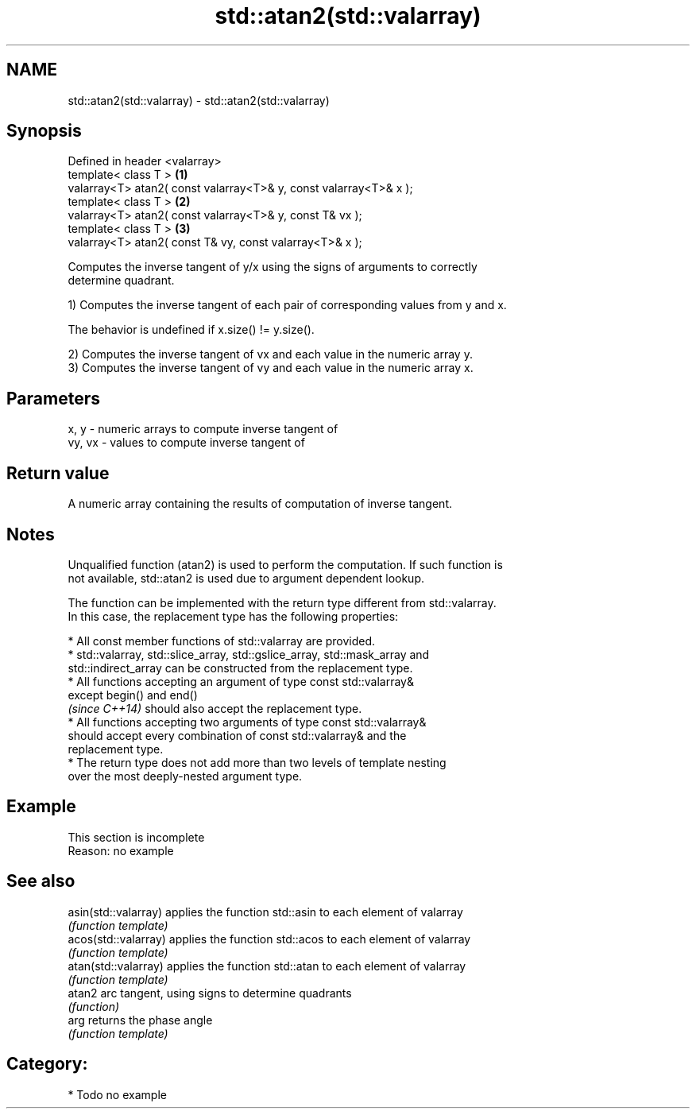 .TH std::atan2(std::valarray) 3 "Apr  2 2017" "2.1 | http://cppreference.com" "C++ Standard Libary"
.SH NAME
std::atan2(std::valarray) \- std::atan2(std::valarray)

.SH Synopsis
   Defined in header <valarray>
   template< class T >                                              \fB(1)\fP
   valarray<T> atan2( const valarray<T>& y, const valarray<T>& x );
   template< class T >                                              \fB(2)\fP
   valarray<T> atan2( const valarray<T>& y, const T& vx );
   template< class T >                                              \fB(3)\fP
   valarray<T> atan2( const T& vy, const valarray<T>& x );

   Computes the inverse tangent of y/x using the signs of arguments to correctly
   determine quadrant.

   1) Computes the inverse tangent of each pair of corresponding values from y and x.

   The behavior is undefined if x.size() != y.size().

   2) Computes the inverse tangent of vx and each value in the numeric array y.
   3) Computes the inverse tangent of vy and each value in the numeric array x.

.SH Parameters

   x, y   - numeric arrays to compute inverse tangent of
   vy, vx - values to compute inverse tangent of

.SH Return value

   A numeric array containing the results of computation of inverse tangent.

.SH Notes

   Unqualified function (atan2) is used to perform the computation. If such function is
   not available, std::atan2 is used due to argument dependent lookup.

   The function can be implemented with the return type different from std::valarray.
   In this case, the replacement type has the following properties:

              * All const member functions of std::valarray are provided.
              * std::valarray, std::slice_array, std::gslice_array, std::mask_array and
                std::indirect_array can be constructed from the replacement type.
              * All functions accepting an argument of type const std::valarray&
                except begin() and end()
                \fI(since C++14)\fP should also accept the replacement type.
              * All functions accepting two arguments of type const std::valarray&
                should accept every combination of const std::valarray& and the
                replacement type.
              * The return type does not add more than two levels of template nesting
                over the most deeply-nested argument type.

.SH Example

    This section is incomplete
    Reason: no example

.SH See also

   asin(std::valarray) applies the function std::asin to each element of valarray
                       \fI(function template)\fP
   acos(std::valarray) applies the function std::acos to each element of valarray
                       \fI(function template)\fP
   atan(std::valarray) applies the function std::atan to each element of valarray
                       \fI(function template)\fP
   atan2               arc tangent, using signs to determine quadrants
                       \fI(function)\fP
   arg                 returns the phase angle
                       \fI(function template)\fP

.SH Category:

     * Todo no example

